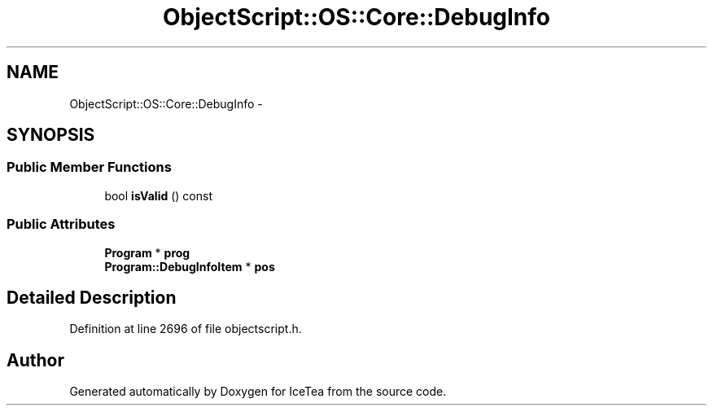 .TH "ObjectScript::OS::Core::DebugInfo" 3 "Sat Mar 26 2016" "IceTea" \" -*- nroff -*-
.ad l
.nh
.SH NAME
ObjectScript::OS::Core::DebugInfo \- 
.SH SYNOPSIS
.br
.PP
.SS "Public Member Functions"

.in +1c
.ti -1c
.RI "bool \fBisValid\fP () const "
.br
.in -1c
.SS "Public Attributes"

.in +1c
.ti -1c
.RI "\fBProgram\fP * \fBprog\fP"
.br
.ti -1c
.RI "\fBProgram::DebugInfoItem\fP * \fBpos\fP"
.br
.in -1c
.SH "Detailed Description"
.PP 
Definition at line 2696 of file objectscript\&.h\&.

.SH "Author"
.PP 
Generated automatically by Doxygen for IceTea from the source code\&.
